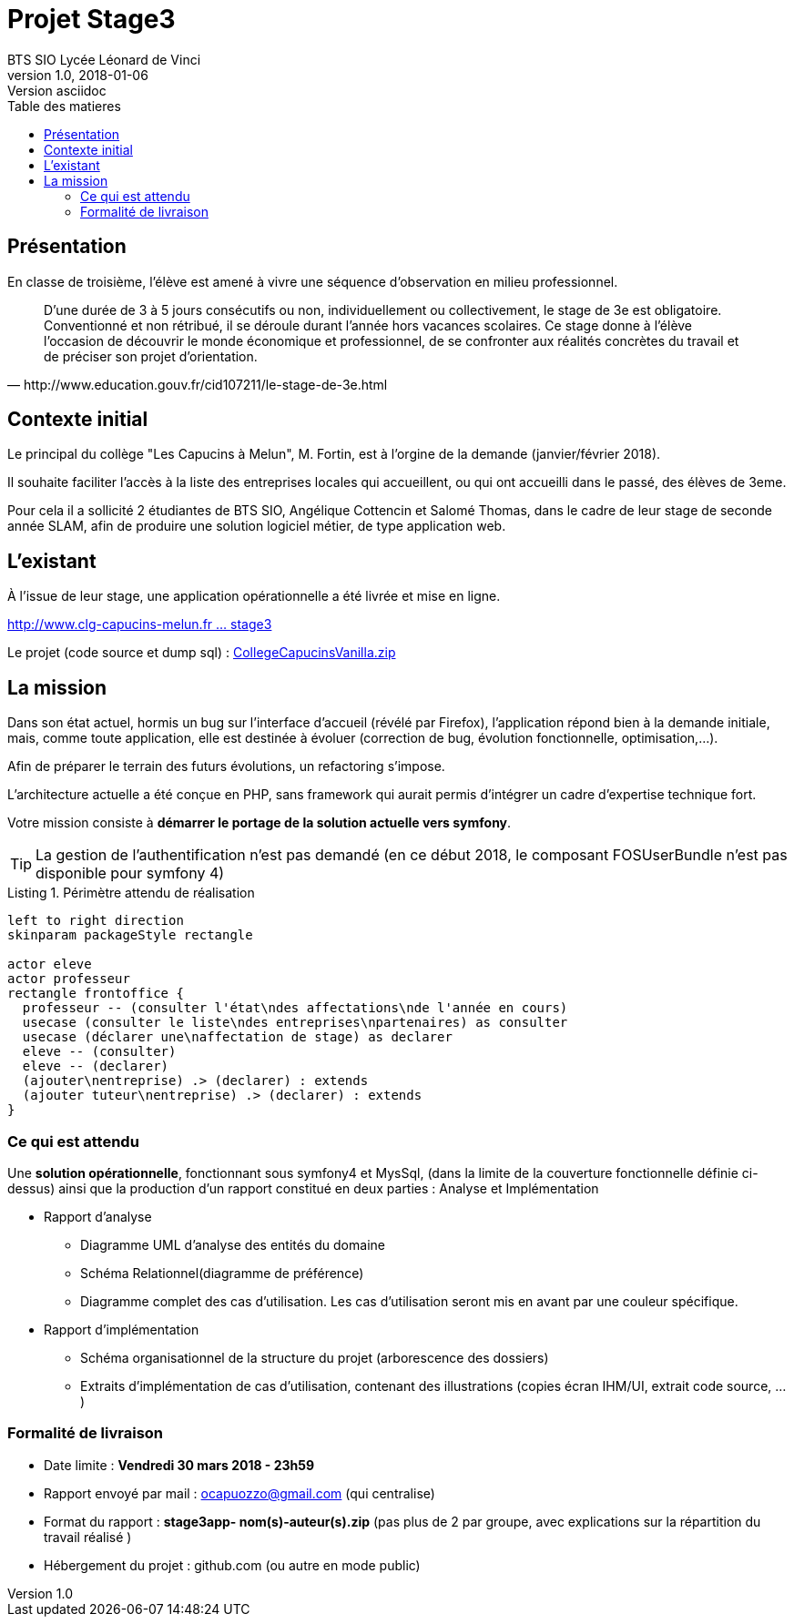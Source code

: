 = Projet Stage3
BTS SIO Lycée Léonard de Vinci
v1.0, 2018-01-06: Version asciidoc
:description: Situation professionnelle SLAM
:icons: font
:listing-caption: Listing
:toc-title: Table des matieres
:toc:
:toclevels: 2
:source-highlighter: coderay
ifdef::backend-pdf[]
:source-highlighter: rouge
:title-logo-image: image:kpu.png[pdfwidth=4.25in,align=center]
endif::[]
ifndef::backend-pdf[]
:imagesdir: images
endif::[]

== Présentation

En classe de troisième, l'élève est amené à vivre une séquence d'observation en milieu professionnel.


[quote, http://www.education.gouv.fr/cid107211/le-stage-de-3e.html]
____
D'une durée de 3 à 5 jours consécutifs ou non, individuellement ou collectivement,
le stage de 3e est obligatoire. Conventionné et non rétribué, il se déroule durant l'année hors vacances scolaires. Ce stage donne à l'élève l'occasion de découvrir le monde économique et professionnel, de se confronter aux réalités concrètes du travail et de préciser son projet d'orientation.


____


== Contexte initial

Le principal du collège "Les Capucins à Melun", M. Fortin, est à l'orgine de la demande (janvier/février 2018).

Il souhaite faciliter l'accès à la liste des entreprises locales qui accueillent, ou qui ont accueilli dans le passé,
des élèves de 3eme.

Pour cela il a sollicité 2 étudiantes de BTS SIO, Angélique Cottencin et Salomé Thomas, dans le cadre de leur stage de seconde année SLAM,
afin de produire une solution logiciel métier, de type application web.

== L'existant

À l'issue de leur stage, une application opérationnelle a été livrée et mise en ligne.

link:http://www.clg-capucins-melun.fr/Stages/Application/Stage/index.php[http://www.clg-capucins-melun.fr ... stage3]

Le projet (code source et dump sql) : link:CollegeCapucinsVanilla.zip[CollegeCapucinsVanilla.zip]

== La mission

Dans son état actuel, hormis un bug sur l'interface d'accueil (révélé par Firefox), l'application répond bien à la demande initiale, mais, comme toute application,
elle est destinée à évoluer (correction de bug, évolution fonctionnelle, optimisation,...).

Afin de préparer le terrain des futurs évolutions, un refactoring s'impose.

L'architecture actuelle a été conçue en PHP, sans framework qui aurait permis d'intégrer un cadre d'expertise technique fort.

Votre mission consiste à *démarrer le portage de la solution actuelle vers symfony*.

TIP: La gestion de l'authentification n'est pas demandé (en ce début 2018, le composant FOSUserBundle n'est pas disponible pour symfony 4)


.Périmètre attendu de réalisation
[plantuml, use-case, png]
----
left to right direction
skinparam packageStyle rectangle

actor eleve
actor professeur
rectangle frontoffice {
  professeur -- (consulter l'état\ndes affectations\nde l'année en cours)
  usecase (consulter le liste\ndes entreprises\npartenaires) as consulter
  usecase (déclarer une\naffectation de stage) as declarer
  eleve -- (consulter)
  eleve -- (declarer)
  (ajouter\nentreprise) .> (declarer) : extends
  (ajouter tuteur\nentreprise) .> (declarer) : extends
}
----

=== Ce qui est attendu

Une *solution opérationnelle*, fonctionnant sous symfony4 et MysSql, (dans la limite de la couverture fonctionnelle définie ci-dessus) ainsi que la production d'un rapport constitué en deux parties : Analyse et Implémentation

* Rapport d'analyse
**  Diagramme UML d'analyse des entités du domaine
**  Schéma Relationnel(diagramme de préférence)
**  Diagramme complet des cas d'utilisation. Les cas d'utilisation seront mis en avant par une couleur spécifique.
* Rapport d'implémentation
**  Schéma organisationnel de la structure du projet (arborescence des dossiers)
**  Extraits d'implémentation de cas d'utilisation, contenant des illustrations (copies écran IHM/UI, extrait code source, ...)

=== Formalité de livraison

*  Date limite : *Vendredi 30 mars 2018 - 23h59*
*  Rapport envoyé par mail : ocapuozzo@gmail.com (qui centralise)
*  Format du rapport : *stage3app- nom(s)-auteur(s).zip* (pas plus de 2 par groupe, avec explications sur la répartition du travail réalisé )
*  Hébergement du projet : github.com (ou autre en mode public)


